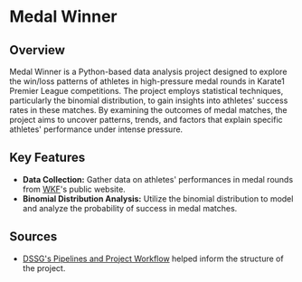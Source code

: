 * Medal Winner

** Overview

Medal Winner is a Python-based data analysis project designed to explore the win/loss patterns of athletes in high-pressure medal rounds in Karate1 Premier League competitions. The project employs statistical techniques, particularly the binomial distribution, to gain insights into athletes' success rates in these matches. By examining the outcomes of medal matches, the project aims to uncover patterns, trends, and factors that explain specific athletes' performance under intense pressure.

** Key Features

- *Data Collection:* Gather data on athletes' performances in medal rounds from [[https://www.wkf.net/][WKF]]'s public website.
- *Binomial Distribution Analysis:* Utilize the binomial distribution to model and analyze the probability of success in medal matches.

** Sources
 - [[https://github.com/dssg/hitchhikers-guide/blob/master/sources/curriculum/0_before_you_start/pipelines-and-project-workflow/README.md][DSSG's Pipelines and Project Workflow]] helped inform the structure of the project.
